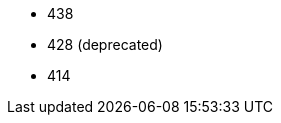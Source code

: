 // The version ranges supported by Trino-Operator
// This is a separate file, since it is used by both the direct Trino documentation, and the overarching
// Stackable Platform documentation.

- 438
- 428 (deprecated)
- 414
